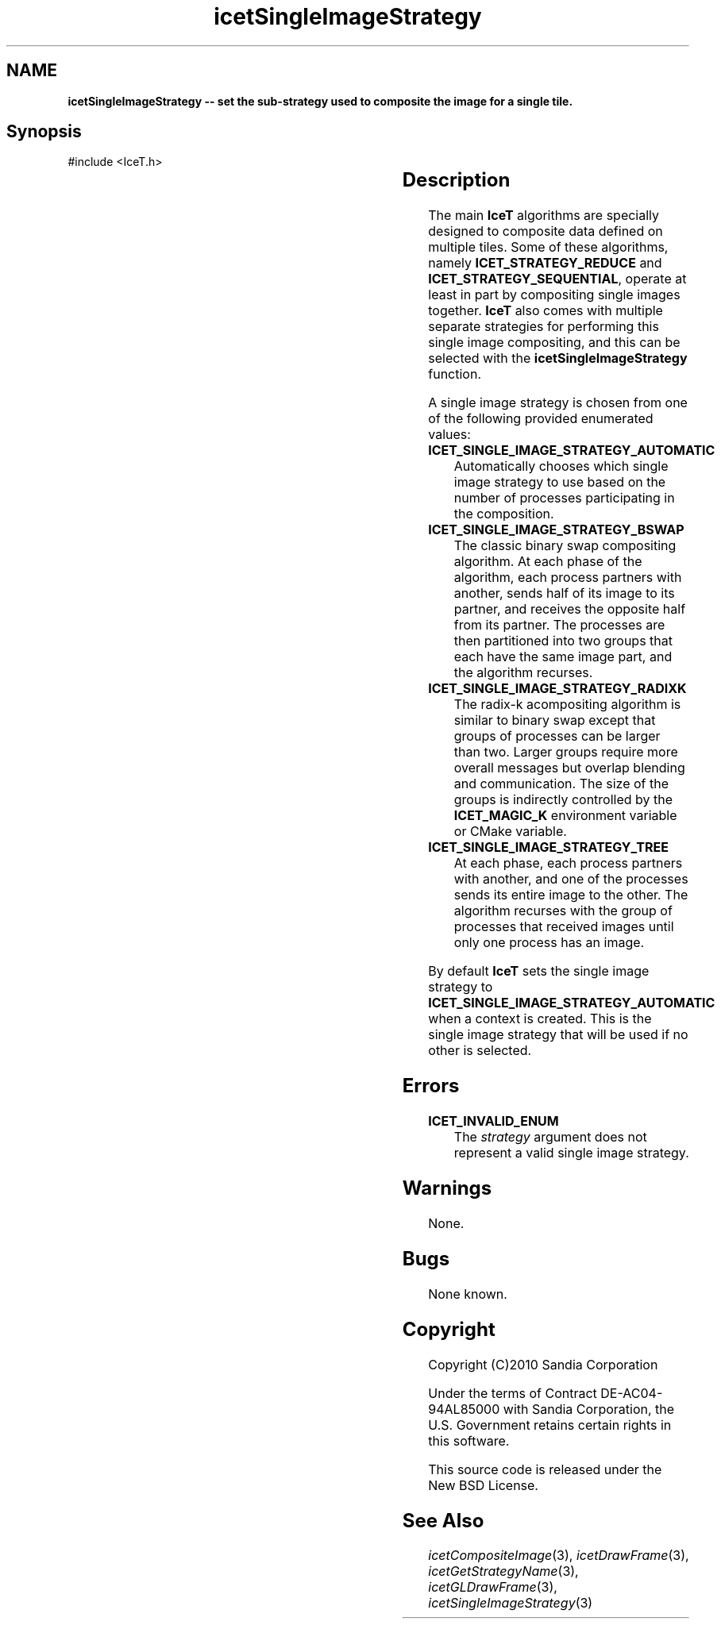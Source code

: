 '\" t
.\" Manual page created with latex2man on Tue Mar 13 15:04:32 MDT 2018
.\" NOTE: This file is generated, DO NOT EDIT.
.de Vb
.ft CW
.nf
..
.de Ve
.ft R

.fi
..
.TH "icetSingleImageStrategy" "3" "September 26, 2014" "\fBIceT \fPReference" "\fBIceT \fPReference"
.SH NAME

\fBicetSingleImageStrategy \-\- set the sub\-strategy used to composite the image for a single tile.\fP
.PP
.SH Synopsis

.PP
#include <IceT.h>
.PP
.TS H
l l l .
void \fBicetSingleImageStrategy\fP(	IceTEnum	\fIstrategy\fP  );
.TE
.PP
.SH Description

.PP
The main \fBIceT \fPalgorithms are specially designed to composite data
defined on multiple tiles. Some of these algorithms, namely
\fBICET_STRATEGY_REDUCE\fP
and \fBICET_STRATEGY_SEQUENTIAL\fP,
operate at least in part by compositing single images together. \fBIceT \fP
also comes with multiple separate strategies for performing this single
image compositing, and this can be selected with the
\fBicetSingleImageStrategy\fP
function.
.PP
A single image strategy is chosen from one of the following provided
enumerated values:
.PP
.TP
\fBICET_SINGLE_IMAGE_STRATEGY_AUTOMATIC\fP
 Automatically
chooses which single image strategy to use based on the number of
processes participating in the composition.
.igsingle image strategy!automatic
.TP
\fBICET_SINGLE_IMAGE_STRATEGY_BSWAP\fP
 The classic binary swap
compositing algorithm. At each phase of the algorithm, each process
partners with another, sends half of its image to its partner, and
receives the opposite half from its partner. The processes are then
partitioned into two groups that each have the same image part, and the
algorithm recurses.
.igsingle image strategy!binary swap
.TP
\fBICET_SINGLE_IMAGE_STRATEGY_RADIXK\fP
 The radix\-k
acompositing algorithm is similar to binary swap except that groups of
processes can be larger than two. Larger groups require more overall
messages but overlap blending and communication. The size of the groups
is indirectly controlled by the \fBICET_MAGIC_K\fP
environment
variable or CMake variable.
.TP
\fBICET_SINGLE_IMAGE_STRATEGY_TREE\fP
 At each phase, each
process partners with another, and one of the processes sends its entire
image to the other. The algorithm recurses with the group of processes
that received images until only one process has an image.
.igsingle image strategy!tree
.PP
By default \fBIceT \fPsets the single image strategy to
\fBICET_SINGLE_IMAGE_STRATEGY_AUTOMATIC\fP
when a context is
created. This is the single image strategy that will be used if no other
is selected.
.PP
.SH Errors

.PP
.TP
\fBICET_INVALID_ENUM\fP
 The \fIstrategy\fP
argument does not represent a valid single image
strategy.
.PP
.SH Warnings

.PP
None.
.PP
.SH Bugs

.PP
None known.
.PP
.SH Copyright

Copyright (C)2010 Sandia Corporation
.PP
Under the terms of Contract DE\-AC04\-94AL85000 with Sandia Corporation, the
U.S. Government retains certain rights in this software.
.PP
This source code is released under the New BSD License.
.PP
.SH See Also

.PP
\fIicetCompositeImage\fP(3),
\fIicetDrawFrame\fP(3),
\fIicetGetStrategyName\fP(3),
\fIicetGLDrawFrame\fP(3),
\fIicetSingleImageStrategy\fP(3)
.PP
.\" NOTE: This file is generated, DO NOT EDIT.
